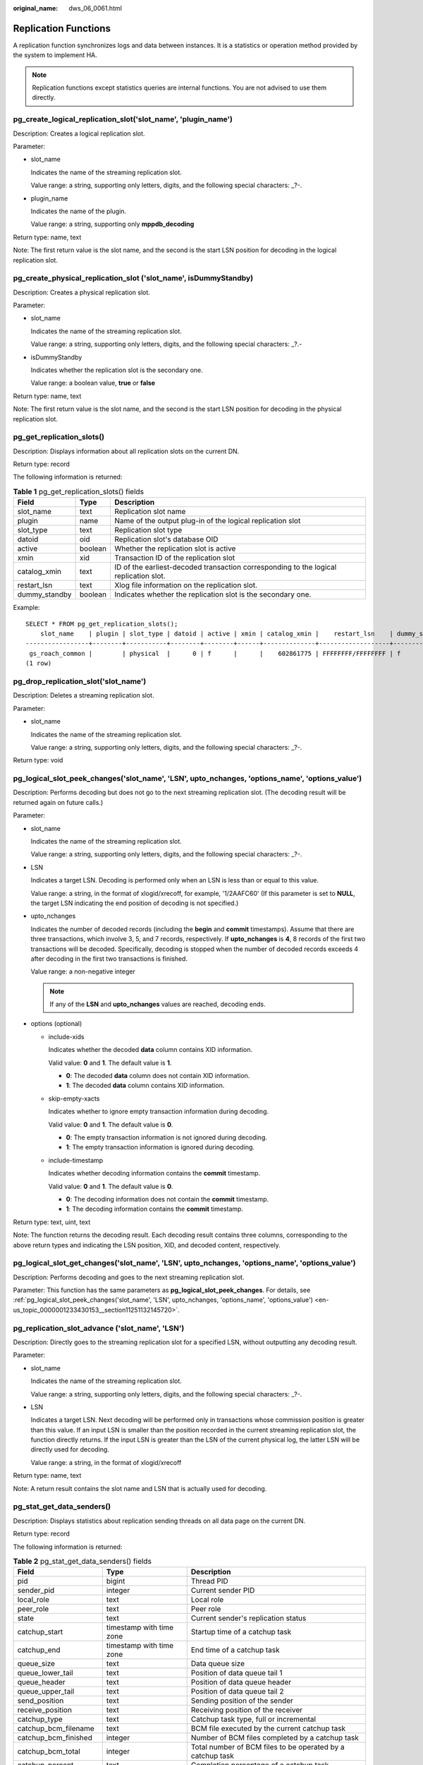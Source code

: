 :original_name: dws_06_0061.html

.. _dws_06_0061:

Replication Functions
=====================

A replication function synchronizes logs and data between instances. It is a statistics or operation method provided by the system to implement HA.

.. note::

   Replication functions except statistics queries are internal functions. You are not advised to use them directly.

pg_create_logical_replication_slot('slot_name', 'plugin_name')
--------------------------------------------------------------

Description: Creates a logical replication slot.

Parameter:

-  slot_name

   Indicates the name of the streaming replication slot.

   Value range: a string, supporting only letters, digits, and the following special characters: \_?-.

-  plugin_name

   Indicates the name of the plugin.

   Value range: a string, supporting only **mppdb_decoding**

Return type: name, text

Note: The first return value is the slot name, and the second is the start LSN position for decoding in the logical replication slot.

pg_create_physical_replication_slot ('slot_name', isDummyStandby)
-----------------------------------------------------------------

Description: Creates a physical replication slot.

Parameter:

-  slot_name

   Indicates the name of the streaming replication slot.

   Value range: a string, supporting only letters, digits, and the following special characters: \_?.-

-  isDummyStandby

   Indicates whether the replication slot is the secondary one.

   Value range: a boolean value, **true** or **false**

Return type: name, text

Note: The first return value is the slot name, and the second is the start LSN position for decoding in the physical replication slot.

pg_get_replication_slots()
--------------------------

Description: Displays information about all replication slots on the current DN.

Return type: record

The following information is returned:

.. table:: **Table 1** pg_get_replication_slots() fields

   +---------------+---------+---------------------------------------------------------------------------------------+
   | Field         | Type    | Description                                                                           |
   +===============+=========+=======================================================================================+
   | slot_name     | text    | Replication slot name                                                                 |
   +---------------+---------+---------------------------------------------------------------------------------------+
   | plugin        | name    | Name of the output plug-in of the logical replication slot                            |
   +---------------+---------+---------------------------------------------------------------------------------------+
   | slot_type     | text    | Replication slot type                                                                 |
   +---------------+---------+---------------------------------------------------------------------------------------+
   | datoid        | oid     | Replication slot's database OID                                                       |
   +---------------+---------+---------------------------------------------------------------------------------------+
   | active        | boolean | Whether the replication slot is active                                                |
   +---------------+---------+---------------------------------------------------------------------------------------+
   | xmin          | xid     | Transaction ID of the replication slot                                                |
   +---------------+---------+---------------------------------------------------------------------------------------+
   | catalog_xmin  | text    | ID of the earliest-decoded transaction corresponding to the logical replication slot. |
   +---------------+---------+---------------------------------------------------------------------------------------+
   | restart_lsn   | text    | Xlog file information on the replication slot.                                        |
   +---------------+---------+---------------------------------------------------------------------------------------+
   | dummy_standby | boolean | Indicates whether the replication slot is the secondary one.                          |
   +---------------+---------+---------------------------------------------------------------------------------------+

Example:

::

   SELECT * FROM pg_get_replication_slots();
       slot_name    | plugin | slot_type | datoid | active | xmin | catalog_xmin |    restart_lsn    | dummy_standby
   -----------------+--------+-----------+--------+--------+------+--------------+-------------------+---------------
    gs_roach_common |        | physical  |      0 | f      |      |    602861775 | FFFFFFFF/FFFFFFFF | f
   (1 row)

pg_drop_replication_slot('slot_name')
-------------------------------------

Description: Deletes a streaming replication slot.

Parameter:

-  slot_name

   Indicates the name of the streaming replication slot.

   Value range: a string, supporting only letters, digits, and the following special characters: \_?-.

Return type: void

.. _en-us_topic_0000001233430153__section11251132145720:

pg_logical_slot_peek_changes('slot_name', 'LSN', upto_nchanges, 'options_name', 'options_value')
------------------------------------------------------------------------------------------------

Description: Performs decoding but does not go to the next streaming replication slot. (The decoding result will be returned again on future calls.)

Parameter:

-  slot_name

   Indicates the name of the streaming replication slot.

   Value range: a string, supporting only letters, digits, and the following special characters: \_?-.

-  LSN

   Indicates a target LSN. Decoding is performed only when an LSN is less than or equal to this value.

   Value range: a string, in the format of xlogid/xrecoff, for example, '1/2AAFC60' (If this parameter is set to **NULL**, the target LSN indicating the end position of decoding is not specified.)

-  upto_nchanges

   Indicates the number of decoded records (including the **begin** and **commit** timestamps). Assume that there are three transactions, which involve 3, 5, and 7 records, respectively. If **upto_nchanges** is **4**, 8 records of the first two transactions will be decoded. Specifically, decoding is stopped when the number of decoded records exceeds 4 after decoding in the first two transactions is finished.

   Value range: a non-negative integer

   .. note::

      If any of the **LSN** and **upto_nchanges** values are reached, decoding ends.

-  options (optional)

   -  include-xids

      Indicates whether the decoded **data** column contains XID information.

      Valid value: **0** and **1**. The default value is **1**.

      -  **0**: The decoded **data** column does not contain XID information.
      -  **1**: The decoded **data** column contains XID information.

   -  skip-empty-xacts

      Indicates whether to ignore empty transaction information during decoding.

      Valid value: **0** and **1**. The default value is **0**.

      -  **0**: The empty transaction information is not ignored during decoding.
      -  **1**: The empty transaction information is ignored during decoding.

   -  include-timestamp

      Indicates whether decoding information contains the **commit** timestamp.

      Valid value: **0** and **1**. The default value is **0**.

      -  **0**: The decoding information does not contain the **commit** timestamp.
      -  **1**: The decoding information contains the **commit** timestamp.

Return type: text, uint, text

Note: The function returns the decoding result. Each decoding result contains three columns, corresponding to the above return types and indicating the LSN position, XID, and decoded content, respectively.

pg_logical_slot_get_changes('slot_name', 'LSN', upto_nchanges, 'options_name', 'options_value')
-----------------------------------------------------------------------------------------------

Description: Performs decoding and goes to the next streaming replication slot.

Parameter: This function has the same parameters as **pg_logical_slot_peek_changes**. For details, see :ref:`pg_logical_slot_peek_changes('slot_name', 'LSN', upto_nchanges, 'options_name', 'options_value') <en-us_topic_0000001233430153__section11251132145720>`.

pg_replication_slot_advance ('slot_name', 'LSN')
------------------------------------------------

Description: Directly goes to the streaming replication slot for a specified LSN, without outputting any decoding result.

Parameter:

-  slot_name

   Indicates the name of the streaming replication slot.

   Value range: a string, supporting only letters, digits, and the following special characters: \_?-.

-  LSN

   Indicates a target LSN. Next decoding will be performed only in transactions whose commission position is greater than this value. If an input LSN is smaller than the position recorded in the current streaming replication slot, the function directly returns. If the input LSN is greater than the LSN of the current physical log, the latter LSN will be directly used for decoding.

   Value range: a string, in the format of xlogid/xrecoff

Return type: name, text

Note: A return result contains the slot name and LSN that is actually used for decoding.

pg_stat_get_data_senders()
--------------------------

Description: Displays statistics about replication sending threads on all data page on the current DN.

Return type: record

The following information is returned:

.. table:: **Table 2** pg_stat_get_data_senders() fields

   +------------------------+--------------------------+------------------------------------------------------------+
   | Field                  | Type                     | Description                                                |
   +========================+==========================+============================================================+
   | pid                    | bigint                   | Thread PID                                                 |
   +------------------------+--------------------------+------------------------------------------------------------+
   | sender_pid             | integer                  | Current sender PID                                         |
   +------------------------+--------------------------+------------------------------------------------------------+
   | local_role             | text                     | Local role                                                 |
   +------------------------+--------------------------+------------------------------------------------------------+
   | peer_role              | text                     | Peer role                                                  |
   +------------------------+--------------------------+------------------------------------------------------------+
   | state                  | text                     | Current sender's replication status                        |
   +------------------------+--------------------------+------------------------------------------------------------+
   | catchup_start          | timestamp with time zone | Startup time of a catchup task                             |
   +------------------------+--------------------------+------------------------------------------------------------+
   | catchup_end            | timestamp with time zone | End time of a catchup task                                 |
   +------------------------+--------------------------+------------------------------------------------------------+
   | queue_size             | text                     | Data queue size                                            |
   +------------------------+--------------------------+------------------------------------------------------------+
   | queue_lower_tail       | text                     | Position of data queue tail 1                              |
   +------------------------+--------------------------+------------------------------------------------------------+
   | queue_header           | text                     | Position of data queue header                              |
   +------------------------+--------------------------+------------------------------------------------------------+
   | queue_upper_tail       | text                     | Position of data queue tail 2                              |
   +------------------------+--------------------------+------------------------------------------------------------+
   | send_position          | text                     | Sending position of the sender                             |
   +------------------------+--------------------------+------------------------------------------------------------+
   | receive_position       | text                     | Receiving position of the receiver                         |
   +------------------------+--------------------------+------------------------------------------------------------+
   | catchup_type           | text                     | Catchup task type, full or incremental                     |
   +------------------------+--------------------------+------------------------------------------------------------+
   | catchup_bcm_filename   | text                     | BCM file executed by the current catchup task              |
   +------------------------+--------------------------+------------------------------------------------------------+
   | catchup_bcm_finished   | integer                  | Number of BCM files completed by a catchup task            |
   +------------------------+--------------------------+------------------------------------------------------------+
   | catchup_bcm_total      | integer                  | Total number of BCM files to be operated by a catchup task |
   +------------------------+--------------------------+------------------------------------------------------------+
   | catchup_percent        | text                     | Completion percentage of a catchup task                    |
   +------------------------+--------------------------+------------------------------------------------------------+
   | catchup_remaining_time | text                     | Estimated remaining time of a catchup task                 |
   +------------------------+--------------------------+------------------------------------------------------------+

pg_stat_get_wal_senders()
-------------------------

Description: Displays statistics about replication sending threads on all WALs on the current DN.

Return type: record

The following information is returned:

.. table:: **Table 3** pg_stat_get_wal_senders() fields

   +----------------------------+--------------------------+---------------------------------------------------------------------------------------------------------+
   | Field                      | Type                     | Description                                                                                             |
   +============================+==========================+=========================================================================================================+
   | pid                        | bigint                   | Thread PID                                                                                              |
   +----------------------------+--------------------------+---------------------------------------------------------------------------------------------------------+
   | sender_pid                 | integer                  | Current sender PID                                                                                      |
   +----------------------------+--------------------------+---------------------------------------------------------------------------------------------------------+
   | local_role                 | text                     | Local role                                                                                              |
   +----------------------------+--------------------------+---------------------------------------------------------------------------------------------------------+
   | peer_role                  | text                     | Peer role                                                                                               |
   +----------------------------+--------------------------+---------------------------------------------------------------------------------------------------------+
   | peer_state                 | text                     | Peer status                                                                                             |
   +----------------------------+--------------------------+---------------------------------------------------------------------------------------------------------+
   | state                      | text                     | Current sender's replication status                                                                     |
   +----------------------------+--------------------------+---------------------------------------------------------------------------------------------------------+
   | catchup_start              | timestamp with time zone | Startup time of a catchup task                                                                          |
   +----------------------------+--------------------------+---------------------------------------------------------------------------------------------------------+
   | catchup_end                | timestamp with time zone | End time of a catchup task                                                                              |
   +----------------------------+--------------------------+---------------------------------------------------------------------------------------------------------+
   | sender_sent_location       | text                     | Location where the sender sends LSNs                                                                    |
   +----------------------------+--------------------------+---------------------------------------------------------------------------------------------------------+
   | sender_write_location      | text                     | Location where the sender writes LSNs                                                                   |
   +----------------------------+--------------------------+---------------------------------------------------------------------------------------------------------+
   | sender_flush_location      | text                     | Location where the sender flushes LSNs                                                                  |
   +----------------------------+--------------------------+---------------------------------------------------------------------------------------------------------+
   | sender_replay_location     | text                     | Location where the sender replays LSNs                                                                  |
   +----------------------------+--------------------------+---------------------------------------------------------------------------------------------------------+
   | receiver_received_location | text                     | Location where the receiver receives LSNs                                                               |
   +----------------------------+--------------------------+---------------------------------------------------------------------------------------------------------+
   | receiver_write_location    | text                     | Location where the receiver writes LSNs                                                                 |
   +----------------------------+--------------------------+---------------------------------------------------------------------------------------------------------+
   | receiver_flush_location    | text                     | Location where the receiver flushes LSNs                                                                |
   +----------------------------+--------------------------+---------------------------------------------------------------------------------------------------------+
   | receiver_replay_location   | text                     | Location where the receiver replays LSNs                                                                |
   +----------------------------+--------------------------+---------------------------------------------------------------------------------------------------------+
   | sync_percent               | text                     | Specifies the synchronization percentage.                                                               |
   +----------------------------+--------------------------+---------------------------------------------------------------------------------------------------------+
   | sync_state                 | text                     | Synchronization state (asynchronous duplication, synchronous duplication, or potential synchronization) |
   +----------------------------+--------------------------+---------------------------------------------------------------------------------------------------------+
   | sync_priority              | integer                  | Priority of synchronous duplication (**0** indicates asynchronization)                                  |
   +----------------------------+--------------------------+---------------------------------------------------------------------------------------------------------+
   | sync_most_available        | text                     | Whether to block the active node when the synchronization on the standby node fails                     |
   +----------------------------+--------------------------+---------------------------------------------------------------------------------------------------------+
   | channel                    | text                     | WALSender channel information                                                                           |
   +----------------------------+--------------------------+---------------------------------------------------------------------------------------------------------+

pg_stat_get_wal_receiver()
--------------------------

Description: Displays statistics about replication receiving threads on all WALs on the current DN.

Return type: record

The following information is returned:

.. table:: **Table 4** pg_stat_get_wal_receiver()

   +----------------------------+---------+-------------------------------------------+
   | Field                      | Type    | Description                               |
   +============================+=========+===========================================+
   | receiver_pid               | integer | Current receiver PID                      |
   +----------------------------+---------+-------------------------------------------+
   | local_role                 | text    | Local role                                |
   +----------------------------+---------+-------------------------------------------+
   | peer_role                  | text    | Peer role                                 |
   +----------------------------+---------+-------------------------------------------+
   | peer_state                 | text    | Peer status                               |
   +----------------------------+---------+-------------------------------------------+
   | state                      | text    | Current receiver's replication status     |
   +----------------------------+---------+-------------------------------------------+
   | sender_sent_location       | text    | Location where the sender sends LSNs      |
   +----------------------------+---------+-------------------------------------------+
   | sender_write_location      | text    | Location where the sender writes LSNs     |
   +----------------------------+---------+-------------------------------------------+
   | sender_flush_location      | text    | Location where the sender flushes LSNs    |
   +----------------------------+---------+-------------------------------------------+
   | sender_replay_location     | text    | Location where the sender replays LSNs    |
   +----------------------------+---------+-------------------------------------------+
   | receiver_received_location | text    | Location where the receiver receives LSNs |
   +----------------------------+---------+-------------------------------------------+
   | receiver_write_location    | text    | Location where the receiver writes LSNs   |
   +----------------------------+---------+-------------------------------------------+
   | receiver_flush_location    | text    | Location where the receiver flushes LSNs  |
   +----------------------------+---------+-------------------------------------------+
   | receiver_replay_location   | text    | Location where the receiver replays LSNs  |
   +----------------------------+---------+-------------------------------------------+
   | sync_percent               | text    | Specifies the synchronization percentage. |
   +----------------------------+---------+-------------------------------------------+
   | channel                    | text    | WALReceiver channel information           |
   +----------------------------+---------+-------------------------------------------+

pg_stat_get_stream_replications()
---------------------------------

Description: Displays information about all replication statistics on the current DN.

Return type: record

The following information is returned:

.. table:: **Table 5** pg_stat_get_stream_replications()

   ================== ======= =====================
   Field              Type    Description
   ================== ======= =====================
   local_role         text    Local role
   static_connections integer Connection statistics
   db_state           text    Database status
   detail_information text    Detail information
   ================== ======= =====================

Example:

::

   SELECT * FROM pg_stat_get_stream_replications();
    local_role | static_connections | db_state | detail_information
   ------------+--------------------+----------+--------------------
    Normal     |                  0 | Normal   | Normal
   (1 row)

pg_stat_xlog_space()
--------------------

Description: Displays the Xlog space usage on the current DN.

Return type: record

The following information is returned:

.. table:: **Table 6** pg_stat_xlog_space()

   +------------+--------+--------------------------------------------------------------------------------------------------------------------------------------------+
   | Column     | Type   | Description                                                                                                                                |
   +============+========+============================================================================================================================================+
   | xlog_files | bigint | Number of all identified xlog files in the **pg_xlog** directory, excluding the **backup** and **archive_status** subdirectories.          |
   +------------+--------+--------------------------------------------------------------------------------------------------------------------------------------------+
   | xlog_size  | bigint | Total size (MB) of all identified xlog files in the **pg_xlog** directory, excluding the **backup** and **archive_status** subdirectories. |
   +------------+--------+--------------------------------------------------------------------------------------------------------------------------------------------+
   | other_size | bigint | Total size (MB) of files in the **backup** and **archive_status** subdirectories of the **pg_xlog** directory.                             |
   +------------+--------+--------------------------------------------------------------------------------------------------------------------------------------------+

Example:

::

   SELECT * FROM pg_stat_xlog_space();
    xlog_files | xlog_size | other_size
   ------------+-----------+------------
            79 |      1264 |          0
   (1 row)

pgxc_stat_xlog_space()
----------------------

Description: Displays the Xlog space usage on all active DNs.

Return type: record

The following information is returned:

.. table:: **Table 7** pgxc_stat_xlog_space()

   +------------+--------+--------------------------------------------------------------------------------------------------------------------------------------------+
   | Column     | Type   | Description                                                                                                                                |
   +============+========+============================================================================================================================================+
   | node_name  | name   | Node name                                                                                                                                  |
   +------------+--------+--------------------------------------------------------------------------------------------------------------------------------------------+
   | xlog_files | bigint | Number of all identified xlog files in the **pg_xlog** directory, excluding the **backup** and **archive_status** subdirectories.          |
   +------------+--------+--------------------------------------------------------------------------------------------------------------------------------------------+
   | xlog_size  | bigint | Total size (MB) of all identified xlog files in the **pg_xlog** directory, excluding the **backup** and **archive_status** subdirectories. |
   +------------+--------+--------------------------------------------------------------------------------------------------------------------------------------------+
   | other_size | bigint | Total size (MB) of files in the **backup** and **archive_status** subdirectories of the **pg_xlog** directory.                             |
   +------------+--------+--------------------------------------------------------------------------------------------------------------------------------------------+

Example:

::

    SELECT * FROM  pgxc_stat_xlog_space();
     node_name   | xlog_files | xlog_size | other_size
   --------------+------------+-----------+------------
    dn_6001_6002 |         73 |      1168 |          0
    dn_6003_6004 |         73 |      1168 |          0
    dn_6005_6006 |         73 |      1168 |          0
    cn_5003      |         79 |      1264 |          0
    cn_5001      |         72 |      1152 |          0
    cn_5002      |         73 |      1168 |          0
   (6 rows)
